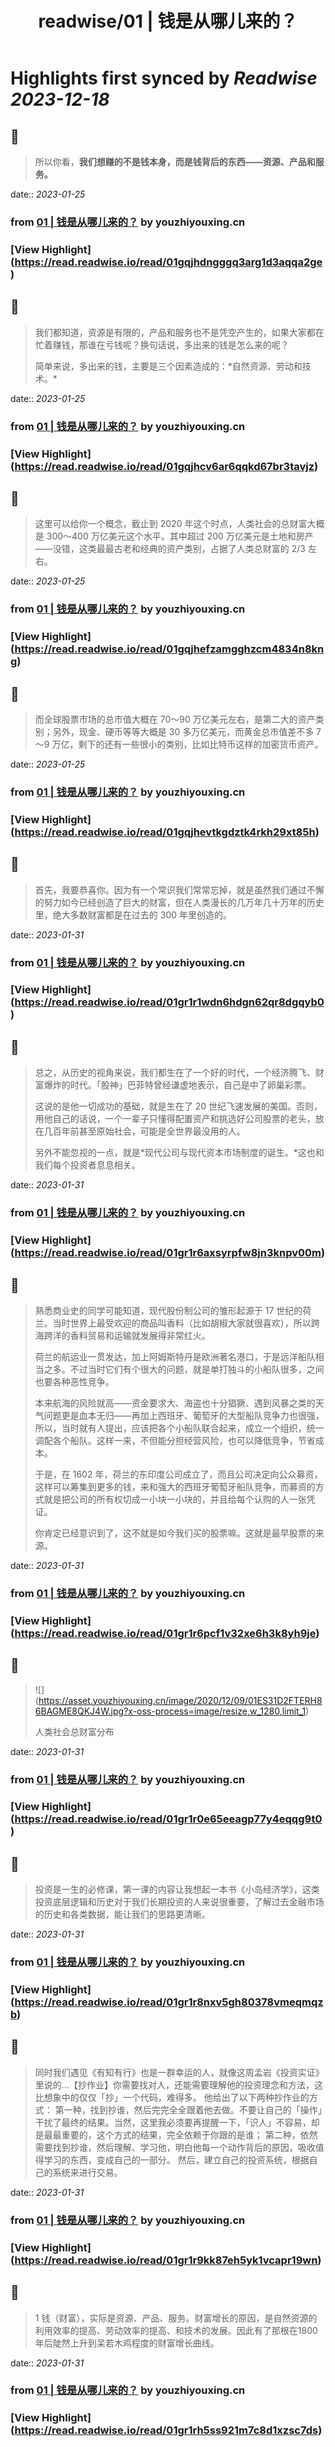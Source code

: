:PROPERTIES:
:title: readwise/01 | 钱是从哪儿来的？
:END:

:PROPERTIES:
:author: [[youzhiyouxing.cn]]
:full-title: "01 | 钱是从哪儿来的？"
:category: [[articles]]
:url: https://youzhiyouxing.cn/n/materials/182
:tags:[[finance]],[[investment]],
:image-url: https://readwise-assets.s3.amazonaws.com/static/images/article2.74d541386bbf.png
:END:

* Highlights first synced by [[Readwise]] [[2023-12-18]]
** 📌
#+BEGIN_QUOTE
所以你看，*我们想赚的不是钱本身，而是钱背后的东西——资源、产品和服务。* 
#+END_QUOTE
    date:: [[2023-01-25]]
*** from _01 | 钱是从哪儿来的？_ by youzhiyouxing.cn
*** [View Highlight](https://read.readwise.io/read/01gqjhdngggq3arg1d3aqqa2ge)
** 📌
#+BEGIN_QUOTE
我们都知道，资源是有限的，产品和服务也不是凭空产生的，如果大家都在忙着赚钱，那谁在亏钱呢？换句话说，多出来的钱是怎么来的呢？

简单来说，多出来的钱，主要是三个因素造成的：*自然资源、劳动和技术。* 
#+END_QUOTE
    date:: [[2023-01-25]]
*** from _01 | 钱是从哪儿来的？_ by youzhiyouxing.cn
*** [View Highlight](https://read.readwise.io/read/01gqjhcv6ar6qqkd67br3tavjz)
** 📌
#+BEGIN_QUOTE
这里可以给你一个概念，截止到 2020 年这个时点，人类社会的总财富大概是 300～400 万亿美元这个水平。其中超过 200 万亿美元是土地和房产——没错，这类最最古老和经典的资产类别，占据了人类总财富的 2/3 左右。 
#+END_QUOTE
    date:: [[2023-01-25]]
*** from _01 | 钱是从哪儿来的？_ by youzhiyouxing.cn
*** [View Highlight](https://read.readwise.io/read/01gqjhefzamgghzcm4834n8kng)
** 📌
#+BEGIN_QUOTE
而全球股票市场的总市值大概在 70～90 万亿美元左右，是第二大的资产类别；另外，现金、硬币等等大概是 30 多万亿美元，而黄金总市值差不多 7～9 万亿，剩下的还有一些很小的类别，比如比特币这样的加密货币资产。 
#+END_QUOTE
    date:: [[2023-01-25]]
*** from _01 | 钱是从哪儿来的？_ by youzhiyouxing.cn
*** [View Highlight](https://read.readwise.io/read/01gqjhevtkgdztk4rkh29xt85h)
** 📌
#+BEGIN_QUOTE
首先，我要恭喜你。因为有一个常识我们常常忘掉，就是虽然我们通过不懈的努力如今已经创造了巨大的财富，但在人类漫长的几万年几十万年的历史里，绝大多数财富都是在过去的 300 年里创造的。 
#+END_QUOTE
    date:: [[2023-01-31]]
*** from _01 | 钱是从哪儿来的？_ by youzhiyouxing.cn
*** [View Highlight](https://read.readwise.io/read/01gr1r1wdn6hdgn62qr8dgqyb0)
** 📌
#+BEGIN_QUOTE
总之，从历史的视角来说，我们都生在了一个好的时代，一个经济腾飞、财富爆炸的时代。「股神」巴菲特曾经谦虚地表示，自己是中了卵巢彩票。

这说的是他一切成功的基础，就是生在了 20 世纪飞速发展的美国。否则，用他自己的话说，一个一辈子只懂得配置资产和挑选好公司股票的老头，放在几百年前甚至原始社会，可能是全世界最没用的人。

另外不能忽视的一点，就是*现代公司与现代资本市场制度的诞生。*这也和我们每个投资者息息相关。 
#+END_QUOTE
    date:: [[2023-01-31]]
*** from _01 | 钱是从哪儿来的？_ by youzhiyouxing.cn
*** [View Highlight](https://read.readwise.io/read/01gr1r6axsyrpfw8jn3knpv00m)
** 📌
#+BEGIN_QUOTE
熟悉商业史的同学可能知道，现代股份制公司的雏形起源于 17 世纪的荷兰。当时世界上最受欢迎的商品叫香料（比如胡椒大家就很喜欢），所以跨海跨洋的香料贸易和运输就发展得非常红火。

荷兰的航运业一贯发达，加上阿姆斯特丹是欧洲著名港口，于是远洋船队相当之多。不过当时它们有个很大的问题，就是单打独斗的小船队很多，之间也要各种恶性竞争。

本来航海的风险就高——资金要求大、海盗也十分猖獗、遇到风暴之类的天气问题更是血本无归——再加上西班牙、葡萄牙的大型船队竞争力也很强，所以，当时就有人提出，应该把各个小船队联合起来，成立一个组织，统一调配各个船队。这样一来，不但能分担经营风险，也可以降低竞争，节省成本。

于是，在 1602 年，荷兰的东印度公司成立了，而且公司决定向公众募资，这样可以筹集到更多的钱，来和强大的西班牙葡萄牙船队竞争，而募资的方式就是把公司的所有权切成一小块一小块的，并且给每个认购的人一张凭证。

你肯定已经意识到了，这不就是如今我们买的股票嘛。这就是最早股票的来源。 
#+END_QUOTE
    date:: [[2023-01-31]]
*** from _01 | 钱是从哪儿来的？_ by youzhiyouxing.cn
*** [View Highlight](https://read.readwise.io/read/01gr1r6pcf1v32xe6h3k8yh9je)
** 📌
#+BEGIN_QUOTE
![](https://asset.youzhiyouxing.cn/image/2020/12/09/01ES31D2FTERH86BAGME8QKJ4W.jpg?x-oss-process=image/resize,w_1280,limit_1)

人类社会总财富分布 
#+END_QUOTE
    date:: [[2023-01-31]]
*** from _01 | 钱是从哪儿来的？_ by youzhiyouxing.cn
*** [View Highlight](https://read.readwise.io/read/01gr1r0e65eeagp77y4eqqg9t0)
** 📌
#+BEGIN_QUOTE
投资是一生的必修课，第一课的内容让我想起一本书《小岛经济学》，这类投资底层逻辑和历史对于我们长期投资的人来说很重要，了解过去金融市场的历史和各类数据，能让我们的思路更清晰。 
#+END_QUOTE
    date:: [[2023-01-31]]
*** from _01 | 钱是从哪儿来的？_ by youzhiyouxing.cn
*** [View Highlight](https://read.readwise.io/read/01gr1r8nxv5gh80378vmeqmqzb)
** 📌
#+BEGIN_QUOTE
同时我们遇见《有知有行》也是一群幸运的人，就像这周孟岩《投资实证》里说的…【抄作业】你需要找对人，还能需要理解他的投资理念和方法，这比想象中的仅仅「抄」一个代码，难得多。 他给出了以下两种抄作业的方式： 第一种，找到抄谁，然后完完全全跟着他去做。不要让自己的「操作」干扰了最终的结果。当然，这里我必须要再提醒一下，「识人」不容易，却是最最重要的，这个方式的结果，完全依赖于你跟的是谁； 第二种，依然需要找到抄谁，然后理解、学习他，明白他每一个动作背后的原因，吸收值得学习的东西，变成自己的一部分。 然后，建立自己的投资系统，根据自己的系统来进行交易。 
#+END_QUOTE
    date:: [[2023-01-31]]
*** from _01 | 钱是从哪儿来的？_ by youzhiyouxing.cn
*** [View Highlight](https://read.readwise.io/read/01gr1r9kk87eh5yk1vcapr19wn)
** 📌
#+BEGIN_QUOTE
1 钱（财富），实际是资源、产品、服务。财富增长的原因，是自然资源的利用效率的提高、劳动效率的提高、和技术的发展。因此有了那根在1800年后陡然上升到呆若木鸡程度的财富增长曲线。 
#+END_QUOTE
    date:: [[2023-01-31]]
*** from _01 | 钱是从哪儿来的？_ by youzhiyouxing.cn
*** [View Highlight](https://read.readwise.io/read/01gr1rh5ss921m7c8d1xzsc7ds)
** 📌
#+BEGIN_QUOTE
2 这巨大财富中很大一部分是以“公司”为单位创造的。现代股份制公司的雏形 
#+END_QUOTE
    date:: [[2023-01-31]]
*** from _01 | 钱是从哪儿来的？_ by youzhiyouxing.cn
*** [View Highlight](https://read.readwise.io/read/01gr1rhc9xqx5w4vm1b6cmk1b9)
** 📌
#+BEGIN_QUOTE
3 错误清单：“世界上并没有一种神奇的机器，把钱扔进去一年之后就能返回 10% 的回报，而只有真实的、创造财富的公司、人与双手。” 总结：不管投资什么对象，都要弄清底层资产是什么。 
#+END_QUOTE
    date:: [[2023-01-31]]
*** from _01 | 钱是从哪儿来的？_ by youzhiyouxing.cn
*** [View Highlight](https://read.readwise.io/read/01gr1rhnmzy2tcdks6w1e7pfx0)
** 📌
#+BEGIN_QUOTE
如何查看一家公司的第一手资料，了解公司的真实情况？ 这么说可能有些事后诸葛亮，以P2P为例，从财新调查报告来看，很多标的公司的情况，在查阅第一手资料（工商信息）之后其实都是经不起哪怕一丁点推敲的，然而还是阻挡不住大家的前赴后继。 为什么？因为很多人就不知道什么是第一手资料，更不用说如何查询第一手资料了，那些光鲜的宣传资料，就足够吸引人了。"e租宝都去央视打广告了，还不可信吗？" 只要不是第一手资料，都有造假的可能——要把这个观念植入人心，感觉道阻且长，甚至感觉有点不现实。 背后是信息不对称，是人的贪婪，骗人者和被骗者皆是。 
#+END_QUOTE
    date:: [[2023-01-31]]
*** from _01 | 钱是从哪儿来的？_ by youzhiyouxing.cn
*** [View Highlight](https://read.readwise.io/read/01gr1rkfaxdn4q2pxnn646r0j7)
** 📌
#+BEGIN_QUOTE
另一方面，钱是我们创造这些财富时社会给我们的交易媒介，或者用 Naval 的话说，是社会打给我们的欠条：嘿，你创造了一些东西，这是你的欠条，将来你可以换取你需要的东西。 如果总结一下这几个词，钱、财富、公司和投资，大概是这样的： 钱的背后是产品、资源和服务，是财富； 财富是人们真正需要的东西； 公司是更高效率的组织形式，让我们更有效率地创造财富； 投资则是把金钱用资本的形式，参与到公司价值创造的过程中去。 
#+END_QUOTE
    date:: [[2023-01-31]]
*** from _01 | 钱是从哪儿来的？_ by youzhiyouxing.cn
*** [View Highlight](https://read.readwise.io/read/01gr1rmqema9epez3a1dwbk7fj)